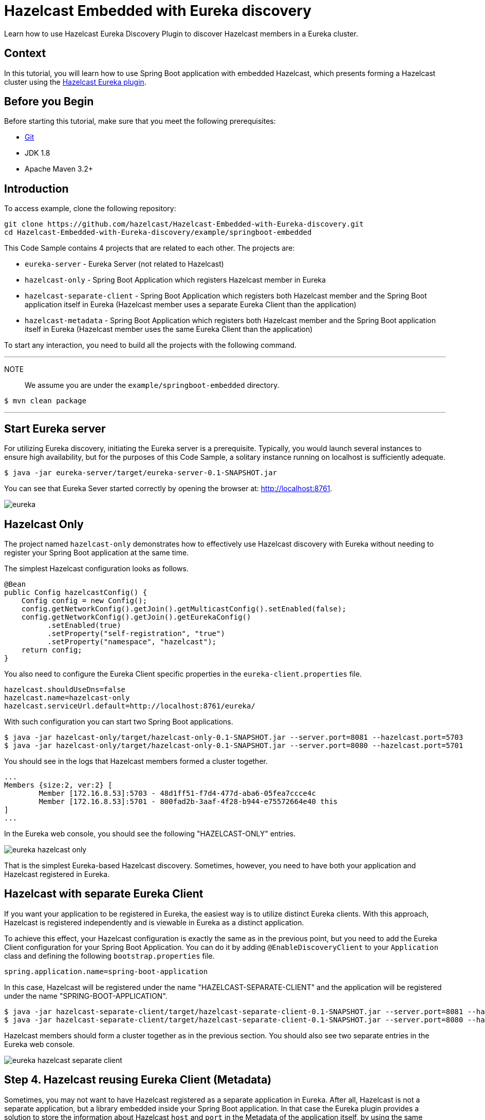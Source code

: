 

= Hazelcast Embedded with Eureka discovery
:templates-url: templates:ROOT:page$/
:page-layout: tutorial
:page-product: operator
:page-categories: Cloud Native,Spring Boot
:page-lang: java // Optional: Define what Hazelcast client languages are supported by this tutorial. Leave blank or add one or more of: java, go, python, cplus, node, csharp.
:page-enterprise: false
:page-est-time: 20 mins
:framework: Spring Boot
:description: Learn how to use Hazelcast Eureka Discovery Plugin to discover Hazelcast members in a Eureka cluster.

{description}

== Context
In this tutorial, you will learn how to use Spring Boot application with embedded Hazelcast, which presents forming a Hazelcast cluster using the https://github.com/hazelcast/hazelcast-eureka[Hazelcast Eureka plugin].



== Before you Begin


Before starting this tutorial, make sure that you meet the following prerequisites:

* https://git-scm.com/[Git]
* JDK 1.8
* Apache Maven 3.2+

==  Introduction
To access  example, clone the following repository:

[source,shell]
----
git clone https://github.com/hazelcast/Hazelcast-Embedded-with-Eureka-discovery.git
cd Hazelcast-Embedded-with-Eureka-discovery/example/springboot-embedded
----
This Code Sample contains 4 projects that are related to each other. The projects are:

* `eureka-server` - Eureka Server (not related to Hazelcast)
* `hazelcast-only` - Spring Boot Application which registers Hazelcast member in Eureka
* `hazelcast-separate-client` - Spring Boot Application which registers both Hazelcast member and the Spring Boot application itself in Eureka (Hazelcast member uses a separate Eureka Client than the application)
* `hazelcast-metadata` - Spring Boot Application which registers both Hazelcast member and the Spring Boot application itself in Eureka (Hazelcast member uses the same Eureka Client than the application)

To start any interaction, you need to build all the projects with the following command.

---
NOTE:: We assume you are under the `example/springboot-embedded` directory.

[source,shell]
$ mvn clean package

---
==  Start Eureka server

For utilizing Eureka discovery, initiating the Eureka server is a prerequisite. Typically, you would launch several instances to ensure high availability, but for the purposes of this Code Sample, a solitary instance running on localhost is sufficiently adequate.


[source,shell]
----
$ java -jar eureka-server/target/eureka-server-0.1-SNAPSHOT.jar
----
You can see that Eureka Sever started correctly by opening the browser at: http://localhost:8761.

image:eureka.png[]

==  Hazelcast Only
The project named `hazelcast-only` demonstrates how to effectively use Hazelcast discovery with Eureka without needing to register your Spring Boot application at the same time.

The simplest Hazelcast configuration looks as follows.
[source,java]
@Bean
public Config hazelcastConfig() {
    Config config = new Config();
    config.getNetworkConfig().getJoin().getMulticastConfig().setEnabled(false);
    config.getNetworkConfig().getJoin().getEurekaConfig()
          .setEnabled(true)
          .setProperty("self-registration", "true")
          .setProperty("namespace", "hazelcast");
    return config;
}

You also need to configure the Eureka Client specific properties in the `eureka-client.properties` file.
[source,properties]
hazelcast.shouldUseDns=false
hazelcast.name=hazelcast-only
hazelcast.serviceUrl.default=http://localhost:8761/eureka/

With such configuration you can start two Spring Boot applications.

[source,shell]

$ java -jar hazelcast-only/target/hazelcast-only-0.1-SNAPSHOT.jar --server.port=8081 --hazelcast.port=5703
$ java -jar hazelcast-only/target/hazelcast-only-0.1-SNAPSHOT.jar --server.port=8080 --hazelcast.port=5701

You should see in the logs that Hazelcast members formed a cluster together.

[source,bash]
...
Members {size:2, ver:2} [
        Member [172.16.8.53]:5703 - 48d1ff51-f7d4-477d-aba6-05fea7ccce4c
        Member [172.16.8.53]:5701 - 800fad2b-3aaf-4f28-b944-e75572664e40 this
]
...

In the Eureka web console, you should see the following "HAZELCAST-ONLY" entries.

image:eureka-hazelcast-only.png[]

That is the simplest Eureka-based Hazelcast discovery. Sometimes, however, you need to have both your application and Hazelcast registered in Eureka.

== Hazelcast with separate Eureka Client
If you want your application to be registered in Eureka, the easiest way is to utilize distinct Eureka clients. With this approach, Hazelcast is registered independently and is viewable in Eureka as a distinct application.

To achieve this effect, your Hazelcast configuration is exactly the same as in the previous point, but you need to add the Eureka Client configuration for your Spring Boot Application. You can do it by adding `@EnableDiscoveryClient` to your `Application` class and defining the following `bootstrap.properties` file.

[source,properties]
spring.application.name=spring-boot-application

In this case, Hazelcast will be registered under the name "HAZELCAST-SEPARATE-CLIENT" and the application will be registered under the name "SPRING-BOOT-APPLICATION".

[source,shell]
$ java -jar hazelcast-separate-client/target/hazelcast-separate-client-0.1-SNAPSHOT.jar --server.port=8081 --hazelcast.port=5703
$ java -jar hazelcast-separate-client/target/hazelcast-separate-client-0.1-SNAPSHOT.jar --server.port=8080 --hazelcast.port=5701


Hazelcast members should form a cluster together as in the previous section. You should also see two separate entries in the Eureka web console.

image:eureka-hazelcast-separate-client.png[]

== Step 4. Hazelcast reusing Eureka Client (Metadata)
Sometimes, you may not want to have Hazelcast registered as a separate application in Eureka. After all, Hazelcast is not a separate application, but a library embedded inside your Spring Boot application. In that case the Eureka plugin provides a solution to store the information about Hazelcast `host` and `port` in the Metadata of the application itself, by using the same Eureka client as the application.

Change your Hazelcast configuration to include the metadata-related properties.

[source,java]
@Bean
public Config hazelcastConfig(EurekaClient eurekaClient) {
    EurekaOneDiscoveryStrategyFactory.setEurekaClient(eurekaClient);
    Config config = new Config();
    config.getNetworkConfig().getJoin().getMulticastConfig().setEnabled(false);
    config.getNetworkConfig().getJoin().getEurekaConfig()
          .setEnabled(true)
          .setProperty("self-registration", "true")
          .setProperty("namespace", "hazelcast")
          .setProperty("use-metadata-for-host-and-port", "true");
    return config;
}

With such configuration you can start two Spring Boot applications.

[source,shell]
$ java -jar hazelcast-metadata/target/hazelcast-metadata-0.1-SNAPSHOT.jar --server.port=8081 --hazelcast.port=5703
$ java -jar hazelcast-metadata/target/hazelcast-metadata-0.1-SNAPSHOT.jar --server.port=8080 --hazelcast.port=5701


Hazelcast members should form a cluster together as in the previous section. You should also see two separate entries in the Eureka web console.


image:eureka-hazelcast-metadata.png[]

== Verifying the configuration
Regardless of the configuration you followed, your Hazelcast cluster should now be formed. Each Hazelcast instance is integrated into a web service that has several endpoints designed to function with Hazelcast data. We will utilize two of these endpoints to ensure that Hazelcast is operating correctly:

*  `/put`: inserts a key-value entry into Hazelcast
*  `/get`: reads a value from Hazelcast by the key

Let’s first insert a key-value entry into the first web service.

[source,bash]
$ curl -X PUT 'http://localhost:8080/put?key=some-key&value=some-value'

Then, we can read the value from the second web service.

[source,bash]
$ curl 'http://localhost:8081/get?key=some-key'
{"response":"some-value"}

We received the expected value from the second service, which means that the services work correctly and that the embedded Hazelcast instances formed a cluster together.

== Summary
The tutorial provides instructions on how to integrate Hazelcast Embedded with Eureka discovery within a Spring Boot application.

It guides the reader through various methods of integrating Hazelcast and Eureka, from basic implementations to more complex configurations that store Hazelcast information within the metadata of the application itself.

== See Also
* http://docs.hazelcast.org/docs/latest/manual/html-single/index.html#eureka-discovery-plugin[Hazelcast Reference Manual: Eureka Discovery Plugin]
* https://docs.hazelcast.com/hazelcast/5.2/plugins/cloud-discovery[Cloud Discovery Plugins]
* See the link:{url-spring-hazelcast}[Spring Boot] documentation for more about using Hazelcast with Spring.
